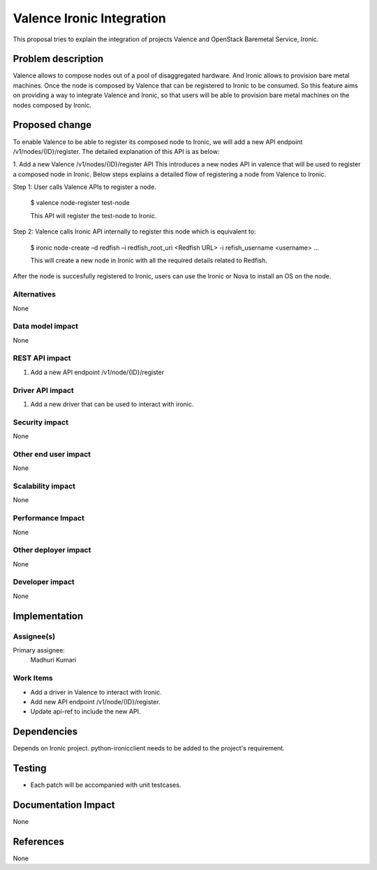 
==========================
Valence Ironic Integration
==========================
This proposal tries to explain the integration of projects Valence and
OpenStack Baremetal Service, Ironic.

Problem description
===================
Valence allows to compose nodes out of a pool of disaggregated hardware.
And Ironic allows to provision bare metal machines. Once the node is
composed by Valence that can be registered to Ironic to be consumed.
So this feature aims on providing a way to integrate Valence and Ironic,
so that users will be able to provision bare metal machines on the nodes
composed by Ironic.

Proposed change
===============
To enable Valence to be able to register its composed node to Ironic, we
will add a new API endpoint /v1/nodes/{ID}/register. The detailed explanation
of this API is as below:
 
1. Add a new Valence /v1/nodes/{ID}/register API
This introduces a new nodes API in valence that will be used to register a
composed node in Ironic. Below steps explains a detailed flow of registering
a node from Valence to Ironic.
 
Step 1: User calls Valence APIs to register a node.

    $ valence node-register test-node
 
    This API will register the test-node to Ironic.

Step 2:	Valence calls Ironic API internally to register this node which is equivalent to:

    $ ironic node-create –d redfish –i redfish_root_uri <Redfish URL> -i refish_username <username> ...
 
    This will create a new node in Ironic with all the required details related to Redfish.

After the node is succesfully registered to Ironic, users can use the Ironic or Nova to install
an OS on the node.


Alternatives
------------
None


Data model impact
-----------------
None


REST API impact
---------------
1. Add a new API endpoint /v1/node/{ID}/register

Driver API impact
-----------------
1. Add a new driver that can be used to interact with ironic.


Security impact
---------------
None

Other end user impact
---------------------
None

Scalability impact
------------------
None

Performance Impact
------------------
None

Other deployer impact
---------------------
None

Developer impact
----------------
None

Implementation
==============
Assignee(s)
-----------
Primary assignee:
  Madhuri Kumari

Work Items
----------
* Add a driver in Valence to interact with Ironic.
* Add new API endpoint /v1/node/{ID}/register.
* Update api-ref to include the new API.

Dependencies
============
Depends on Ironic project. python-ironicclient needs to be
added to the project's requirement.

Testing
=======
* Each patch will be accompanied with unit testcases.

Documentation Impact
====================
None

References
==========
None
